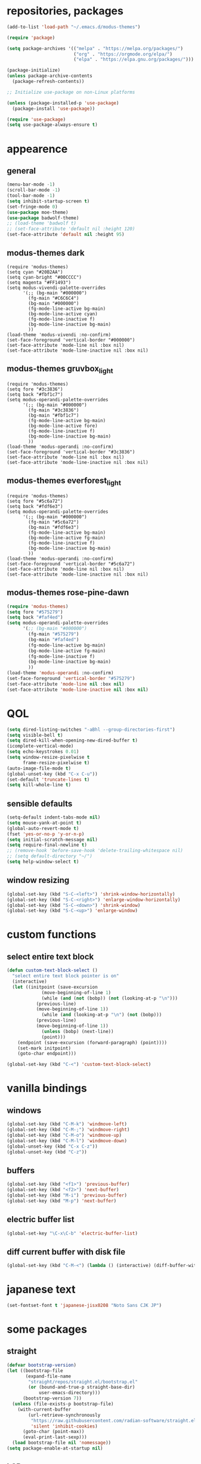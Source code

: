* repositories, packages
#+begin_src emacs-lisp
  (add-to-list 'load-path "~/.emacs.d/modus-themes")
  
  (require 'package)

  (setq package-archives '(("melpa" . "https://melpa.org/packages/")
                           ("org" . "https://orgmode.org/elpa/")
                           ("elpa" . "https://elpa.gnu.org/packages/")))

  (package-initialize)
  (unless package-archive-contents
    (package-refresh-contents))

  ;; Initialize use-package on non-Linux platforms

  (unless (package-installed-p 'use-package)
    (package-install 'use-package))

  (require 'use-package)
  (setq use-package-always-ensure t)

#+end_src
* appearence
** general
#+begin_src emacs-lisp
  (menu-bar-mode -1)
  (scroll-bar-mode -1)
  (tool-bar-mode -1)
  (setq inhibit-startup-screen t)
  (set-fringe-mode 0)
  (use-package moe-theme)
  (use-package badwolf-theme)
  ;; (load-theme 'badwolf t)
  ;; (set-face-attribute 'default nil :height 120)
  (set-face-attribute 'default nil :height 95)
#+end_src
** modus-themes dark
#+begin_src unknown
  (require 'modus-themes)
  (setq cyan "#20B2AA")
  (setq cyan-bright "#00CCCC")
  (setq magenta "#FF1493")
  (setq modus-vivendi-palette-overrides
        '(;; (bg-main "#000000")
          (fg-main "#C6C6C4")
          (bg-main "#000000")
          (fg-mode-line-active bg-main)
          (bg-mode-line-active cyan)
          (fg-mode-line-inactive f)
          (bg-mode-line-inactive bg-main)
          ))
  (load-theme 'modus-vivendi :no-confirm)
  (set-face-foreground 'vertical-border "#000000")
  (set-face-attribute 'mode-line nil :box nil)
  (set-face-attribute 'mode-line-inactive nil :box nil)
#+end_src

** modus-themes gruvbox_light
#+begin_src unknown
  (require 'modus-themes)
  (setq fore "#3c3836")
  (setq back "#fbf1c7")
  (setq modus-operandi-palette-overrides
        '(;; (bg-main "#000000")
          (fg-main "#3c3836")
          (bg-main "#fbf1c7")
          (fg-mode-line-active bg-main)
          (bg-mode-line-active fore)
          (fg-mode-line-inactive f)
          (bg-mode-line-inactive bg-main)
          ))
  (load-theme 'modus-operandi :no-confirm)
  (set-face-foreground 'vertical-border "#3c3836")
  (set-face-attribute 'mode-line nil :box nil)
  (set-face-attribute 'mode-line-inactive nil :box nil)
#+end_src
** modus-themes everforest_light
#+begin_src unknown
  (require 'modus-themes)
  (setq fore "#5c6a72")
  (setq back "#fdf6e3")
  (setq modus-operandi-palette-overrides
        '(;; (bg-main "#000000")
          (fg-main "#5c6a72")
          (bg-main "#fdf6e3")
          (fg-mode-line-active bg-main)
          (bg-mode-line-active fg-main)
          (fg-mode-line-inactive f)
          (bg-mode-line-inactive bg-main)
          ))
  (load-theme 'modus-operandi :no-confirm)
  (set-face-foreground 'vertical-border "#5c6a72")
  (set-face-attribute 'mode-line nil :box nil)
  (set-face-attribute 'mode-line-inactive nil :box nil)
#+end_src
** modus-themes rose-pine-dawn
#+begin_src emacs-lisp
  (require 'modus-themes)
  (setq fore "#575279")
  (setq back "#faf4ed")
  (setq modus-operandi-palette-overrides
        '(;; (bg-main "#000000")
          (fg-main "#575279")
          (bg-main "#faf4ed")
          (fg-mode-line-active bg-main)
          (bg-mode-line-active fg-main)
          (fg-mode-line-inactive f)
          (bg-mode-line-inactive bg-main)
          ))
  (load-theme 'modus-operandi :no-confirm)
  (set-face-foreground 'vertical-border "#575279")
  (set-face-attribute 'mode-line nil :box nil)
  (set-face-attribute 'mode-line-inactive nil :box nil)
#+end_src

* QOL
#+begin_src emacs-lisp
  (setq dired-listing-switches "-aBhl --group-directories-first")
  (setq visible-bell t)
  (setq dired-kill-when-opening-new-dired-buffer t)
  (icomplete-vertical-mode)
  (setq echo-keystrokes 0.01)
  (setq window-resize-pixelwise t
        frame-resize-pixelwise t)
  (auto-image-file-mode t)
  (global-unset-key (kbd "C-x C-u"))
  (set-default 'truncate-lines t)
  (setq kill-whole-line t)
#+end_src
** sensible defaults
#+begin_src emacs-lisp
  (setq-default indent-tabs-mode nil)
  (setq mouse-yank-at-point t)
  (global-auto-revert-mode t)
  (fset 'yes-or-no-p 'y-or-n-p)
  (setq initial-scratch-message nil)
  (setq require-final-newline t)
  ;; (remove-hook 'before-save-hook 'delete-trailing-whitespace nil)
  ;; (setq default-directory "~/")
  (setq help-window-select t)
#+end_src
** window resizing
#+begin_src emacs-lisp
  (global-set-key (kbd "S-C-<left>") 'shrink-window-horizontally)
  (global-set-key (kbd "S-C-<right>") 'enlarge-window-horizontally)
  (global-set-key (kbd "S-C-<down>") 'shrink-window)
  (global-set-key (kbd "S-C-<up>") 'enlarge-window)
#+end_src
* custom functions
** select entire text block
#+begin_src emacs-lisp
  (defun custom-text-block-select ()
    "select entire text block pointer is on"
    (interactive)
    (let ((initpoint (save-excursion
		       (move-beginning-of-line 1)
		       (while (and (not (bobp)) (not (looking-at-p "\n")))
			 (previous-line)
			 (move-beginning-of-line 1))
		       (while (and (looking-at-p "\n") (not (bobp)))
			 (previous-line)
			 (move-beginning-of-line 1))
		       (unless (bobp) (next-line))
		       (point)))
	  (endpoint (save-excursion (forward-paragraph) (point))))
      (set-mark initpoint)
      (goto-char endpoint)))

  (global-set-key (kbd "C-<") 'custom-text-block-select)
  #+end_src
* vanilla bindings
** windows
#+begin_src emacs-lisp
  (global-set-key (kbd "C-M-k") 'windmove-left)
  (global-set-key (kbd "C-M-;") 'windmove-right)
  (global-set-key (kbd "C-M-o") 'windmove-up)
  (global-set-key (kbd "C-M-l") 'windmove-down)
  (global-unset-key (kbd "C-x C-z"))
  (global-unset-key (kbd "C-z"))
#+end_src
** buffers
#+begin_src emacs-lisp
  (global-set-key (kbd "<f1>") 'previous-buffer)
  (global-set-key (kbd "<f2>") 'next-buffer)
  (global-set-key (kbd "M-i") 'previous-buffer)
  (global-set-key (kbd "M-p") 'next-buffer)
#+end_src
** electric buffer list
#+begin_src emacs-lisp
  (global-set-key "\C-x\C-b" 'electric-buffer-list)
#+end_src
** diff current buffer with disk file
#+begin_src emacs-lisp
  (global-set-key (kbd "C-M-<") (lambda () (interactive) (diff-buffer-with-file)))
#+end_src
* japanese text
#+begin_src emacs-lisp
  (set-fontset-font t 'japanese-jisx0208 "Noto Sans CJK JP")
#+end_src
* some packages
** straight
#+begin_src emacs-lisp
  (defvar bootstrap-version)
  (let ((bootstrap-file
         (expand-file-name
          "straight/repos/straight.el/bootstrap.el"
          (or (bound-and-true-p straight-base-dir)
              user-emacs-directory)))
        (bootstrap-version 7))
    (unless (file-exists-p bootstrap-file)
      (with-current-buffer
          (url-retrieve-synchronously
           "https://raw.githubusercontent.com/radian-software/straight.el/develop/install.el"
           'silent 'inhibit-cookies)
        (goto-char (point-max))
        (eval-print-last-sexp)))
    (load bootstrap-file nil 'nomessage))
  (setq package-enable-at-startup nil)
#+end_src
** LSP
#+begin_src emacs-lisp
  (use-package corfu)
  (global-corfu-mode)
  (setq tab-always-indent 'complete)

#+end_src
** web-mode
#+begin_src emacs-lisp
  (use-package web-mode)
  (add-to-list 'auto-mode-alist '("\\.erb\\'" . web-mode))
#+end_src
** avy
#+begin_src emacs-lisp
  (use-package avy)

  (setq avy-timeout-seconds 0.2)
  (global-set-key (kbd "M-j") 'avy-goto-char-timer)

  (global-set-key (kbd "M-l") 'avy-goto-line) ; not very useful
#+end_src
** writeroom-mode
#+begin_src emacs-lisp
  (use-package writeroom-mode
    :bind ("C-M-`" . writeroom-mode))
#+end_src
** tree-sitter
#+begin_src emacs-lisp
  (use-package tree-sitter)
  (use-package treesit-auto
    :custom
    (treesit-auto-install 'prompt)
    :config
    (treesit-auto-add-to-auto-mode-alist 'all)
    (global-treesit-auto-mode))
  (use-package tree-sitter-langs)
  (use-package treesit-auto
    :config
    (global-treesit-auto-mode))
  (global-tree-sitter-mode)
  (add-hook 'tree-sitter-after-on-hook #'tree-sitter-hl-mode)
#+end_src
** marginalia
#+begin_src emacs-lisp
  (use-package marginalia
    ;; Bind `marginalia-cycle' locally in the minibuffer.  To make the binding
    ;; available in the *Completions* buffer, add it to the
    ;; `completion-list-mode-map'.
    :bind (:map minibuffer-local-map
		("M-A" . marginalia-cycle))

    ;; The :init section is always executed.
    :init

    ;; Marginalia must be activated in the :init section of use-package such that
    ;; the mode gets enabled right away. Note that this forces loading the
    ;; package.
    (marginalia-mode))
#+end_src
** ruby-end
#+begin_src emacs-lisp
  (use-package ruby-end)
#+end_src
** expand region
#+begin_src emacs-lisp
  (use-package expand-region)
  (define-key org-mode-map (kbd "C-,") nil)
  (global-set-key (kbd "C-,") 'er/expand-region)
#+end_src
** easy-kill
#+begin_src emacs-lisp
  (use-package easy-kill)
  (global-set-key (kbd "C-;") 'easy-kill)
#+end_src
#+begin_src emacs-lisp
  (use-package magit)

  (use-package file-info)

  (use-package treemacs)

  (use-package smartparens)
  (smartparens-global-mode t)

  (use-package aggressive-indent)
  (global-aggressive-indent-mode 1)

  (use-package nov)

  (use-package electric-operator)

  (use-package rg
    :config (rg-enable-menu))
#+end_src
* language hooks
** ruby
#+begin_src emacs-lisp
  (add-hook 'ruby-mode-hook 'display-line-numbers-mode)
  (add-hook 'ruby-mode-hook 'electric-operator-mode)
#+end_src
** c
#+begin_src emacs-lisp
  (setq c-ts-mode-indent-offset 8)
  (setq c-ts-mode-indent-style 'linux)
#+end_src
